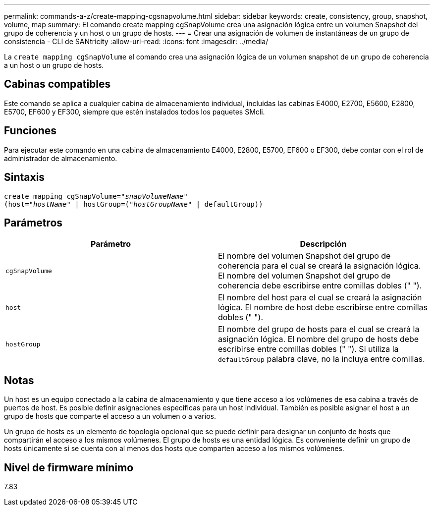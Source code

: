 ---
permalink: commands-a-z/create-mapping-cgsnapvolume.html 
sidebar: sidebar 
keywords: create, consistency, group, snapshot, volume, map 
summary: El comando create mapping cgSnapVolume crea una asignación lógica entre un volumen Snapshot del grupo de coherencia y un host o un grupo de hosts. 
---
= Crear una asignación de volumen de instantáneas de un grupo de consistencia - CLI de SANtricity
:allow-uri-read: 
:icons: font
:imagesdir: ../media/


[role="lead"]
La `create mapping cgSnapVolume` el comando crea una asignación lógica de un volumen snapshot de un grupo de coherencia a un host o un grupo de hosts.



== Cabinas compatibles

Este comando se aplica a cualquier cabina de almacenamiento individual, incluidas las cabinas E4000, E2700, E5600, E2800, E5700, EF600 y EF300, siempre que estén instalados todos los paquetes SMcli.



== Funciones

Para ejecutar este comando en una cabina de almacenamiento E4000, E2800, E5700, EF600 o EF300, debe contar con el rol de administrador de almacenamiento.



== Sintaxis

[source, cli, subs="+macros"]
----
create mapping cgSnapVolume=pass:quotes[_"snapVolumeName"_
(host="_hostName_" | hostGroup=("_hostGroupName_" | defaultGroup))]
----


== Parámetros

|===
| Parámetro | Descripción 


 a| 
`cgSnapVolume`
 a| 
El nombre del volumen Snapshot del grupo de coherencia para el cual se creará la asignación lógica. El nombre del volumen Snapshot del grupo de coherencia debe escribirse entre comillas dobles (" ").



 a| 
`host`
 a| 
El nombre del host para el cual se creará la asignación lógica. El nombre de host debe escribirse entre comillas dobles (" ").



 a| 
`hostGroup`
 a| 
El nombre del grupo de hosts para el cual se creará la asignación lógica. El nombre del grupo de hosts debe escribirse entre comillas dobles (" "). Si utiliza la `defaultGroup` palabra clave, no la incluya entre comillas.

|===


== Notas

Un host es un equipo conectado a la cabina de almacenamiento y que tiene acceso a los volúmenes de esa cabina a través de puertos de host. Es posible definir asignaciones específicas para un host individual. También es posible asignar el host a un grupo de hosts que comparte el acceso a un volumen o a varios.

Un grupo de hosts es un elemento de topología opcional que se puede definir para designar un conjunto de hosts que compartirán el acceso a los mismos volúmenes. El grupo de hosts es una entidad lógica. Es conveniente definir un grupo de hosts únicamente si se cuenta con al menos dos hosts que comparten acceso a los mismos volúmenes.



== Nivel de firmware mínimo

7.83
